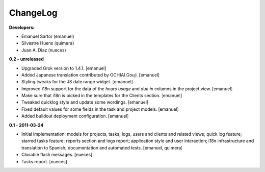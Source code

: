 
ChangeLog
=========

**Developers:**

* Emanuel Sartor (emanuel)
* Silvestre Huens (quimera)
* Juan A. Diaz (nueces)

**0.2 - unreleased**

* Upgraded Grok version to 1.4.1. [emanuel]
* Added Japanese translation contributed by OCHIAI Gouji. [emanuel]
* Styling tweaks for the JS date range widget. [emanuel]
* Improved i18n support for the data of the `hours usage` and `due in` columns
  in the project view. [emanuel]
* Make sure that i18n is picked in the templates for the Clients section.
  [emanuel]
* Tweaked quicklog style and update some wordings. [emanuel]
* Fixed default values for some fields in the task and project models.
  [emanuel]
* Added buildout deployment configuration. [emanuel]

**0.1 - 2011-03-24**

* Initial implementation: models for projects, tasks, logs, users and clients
  and related views; quick log feature; starred tasks feature; reports section
  and logs report; application style and user interaction; i18n infrastructure
  and translation to Spanish; documentation and automated tests.
  [emanuel, quimera]
* Closable flash messages. [nueces]
* Tasks report. [nueces]

